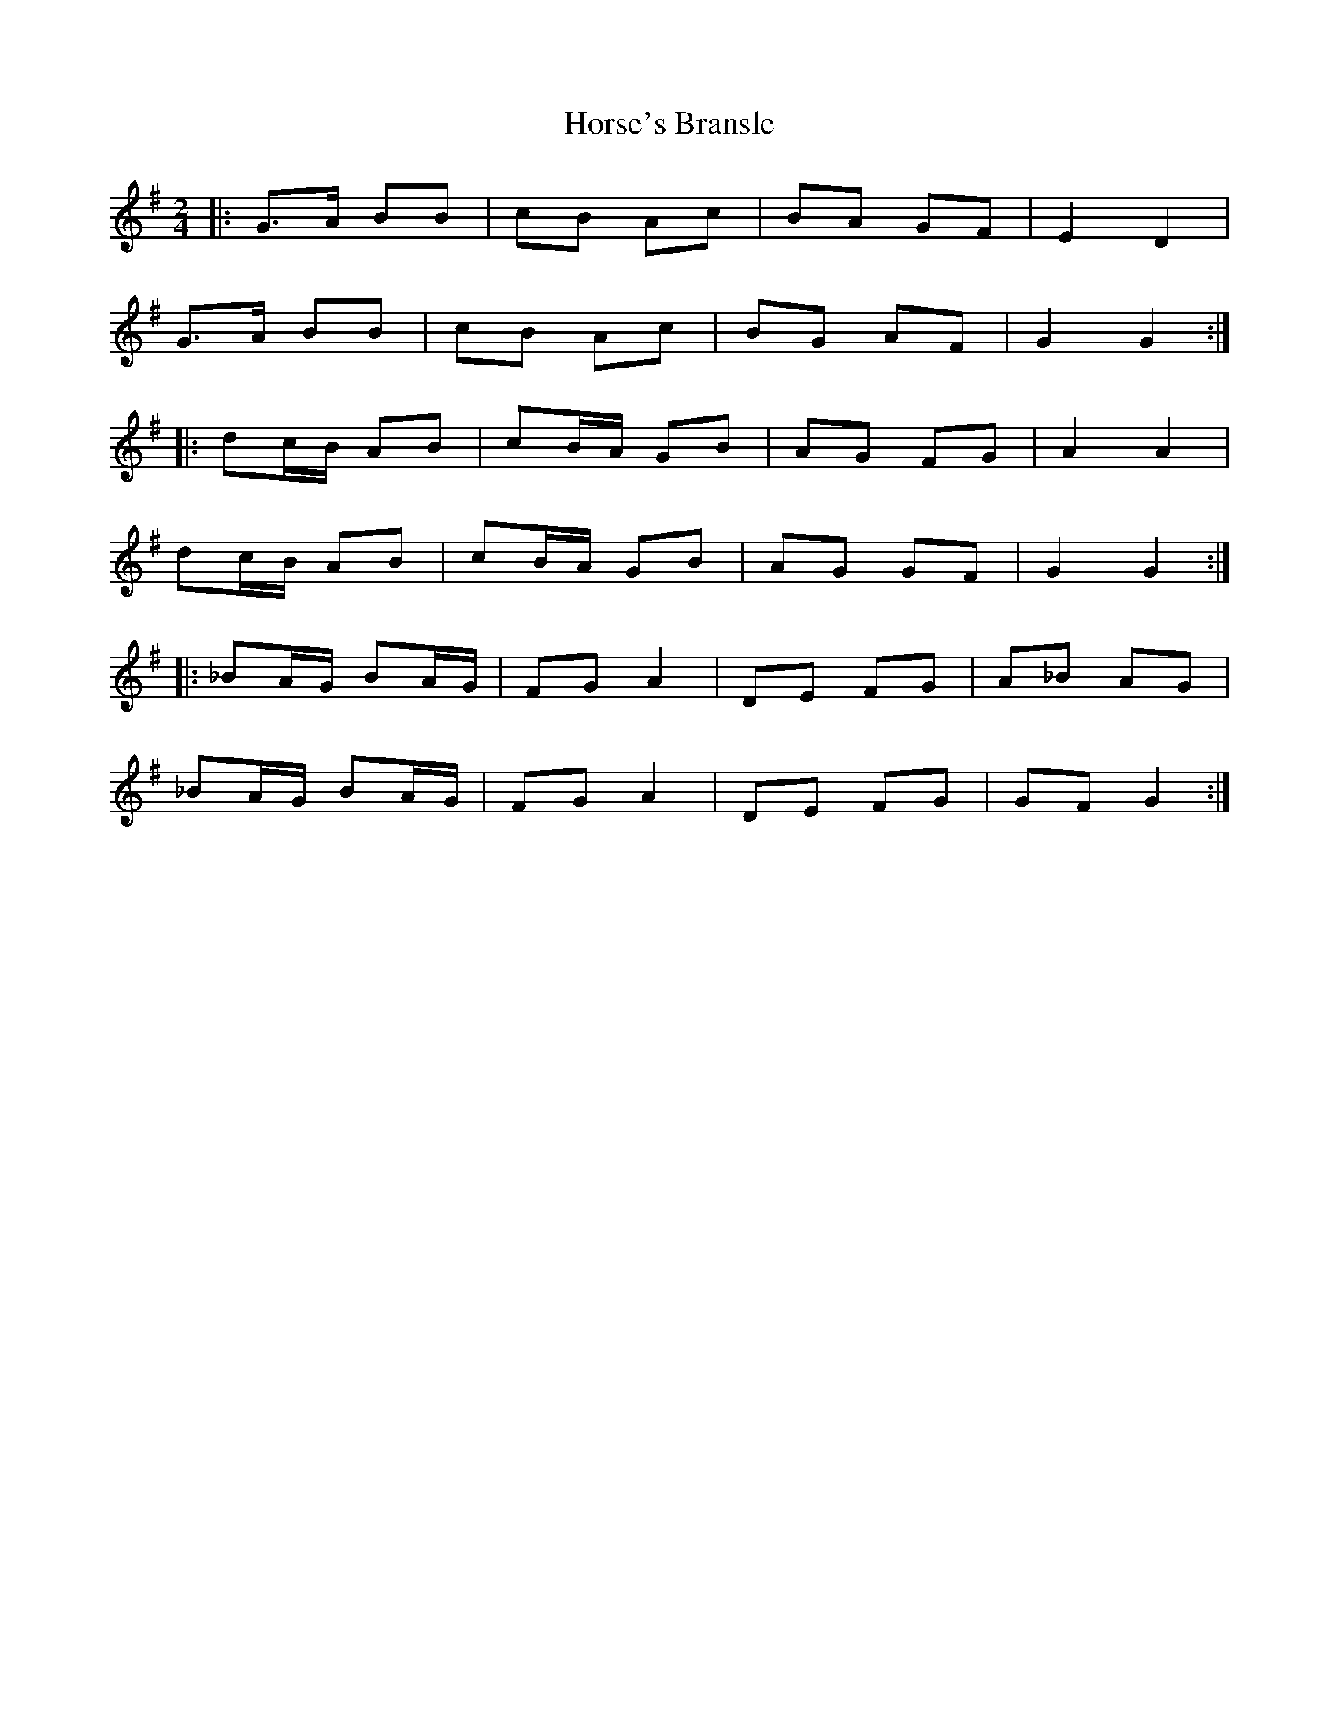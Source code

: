 X: 1
T: Horse's Bransle
Z: Mix O'Lydian
S: https://thesession.org/tunes/3593#setting26143
R: polka
M: 2/4
L: 1/8
K: Gmaj
|: G>A BB | cB Ac | BA GF | E2 D2 |
G>A BB | cB Ac | BG AF | G2 G2 :|
|: dc/B/ AB | cB/A/ GB | AG FG | A2 A2 |
dc/B/ AB | cB/A/ GB | AG GF | G2 G2 :|
|: _BA/G/ BA/G/ | FG A2 | DE FG | A_B AG |
_BA/G/ BA/G/ | FG A2 | DE FG | GF G2 :|

